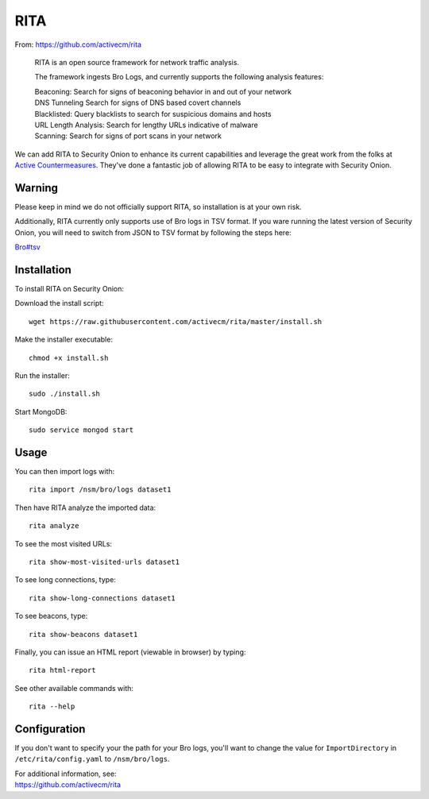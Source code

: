 RITA
====

From: https://github.com/activecm/rita

    RITA is an open source framework for network traffic analysis.

    The framework ingests Bro Logs, and currently supports the following
    analysis features:

    | Beaconing: Search for signs of beaconing behavior in and out of
      your network
    | DNS Tunneling Search for signs of DNS based covert channels
    | Blacklisted: Query blacklists to search for suspicious domains and
      hosts
    | URL Length Analysis: Search for lengthy URLs indicative of malware
    | Scanning: Search for signs of port scans in your network

We can add RITA to Security Onion to enhance its current capabilities and leverage the great work from the folks at `Active Countermeasures <https://activecountermeasures.com/>`__. They've done a fantastic job of allowing RITA to be easy to integrate with Security Onion.

Warning
-------

Please keep in mind we do not officially support RITA, so installation is at your own risk.

Additionally, RITA currently only supports use of Bro logs in TSV format. If you ware running the latest version of Security Onion, you will need to switch from JSON to TSV format by following the steps here:

`<Bro#tsv>`__

Installation
------------

To install RITA on Security Onion:

Download the install script:

::

   wget https://raw.githubusercontent.com/activecm/rita/master/install.sh

Make the installer executable:

::

   chmod +x install.sh

Run the installer:

::

   sudo ./install.sh

Start MongoDB:

::

   sudo service mongod start

Usage
-----

You can then import logs with:

::

   rita import /nsm/bro/logs dataset1

Then have RITA analyze the imported data:

::

   rita analyze

To see the most visited URLs:

::

   rita show-most-visited-urls dataset1

To see long connections, type:

::

   rita show-long-connections dataset1

To see beacons, type:

::

   rita show-beacons dataset1

Finally, you can issue an HTML report (viewable in browser) by typing:

::

   rita html-report

See other available commands with:

::

   rita --help

Configuration
-------------

If you don't want to specify your the path for your Bro logs, you'll want to change the value for ``ImportDirectory`` in
``/etc/rita/config.yaml`` to ``/nsm/bro/logs``.

| For additional information, see:
| https://github.com/activecm/rita
